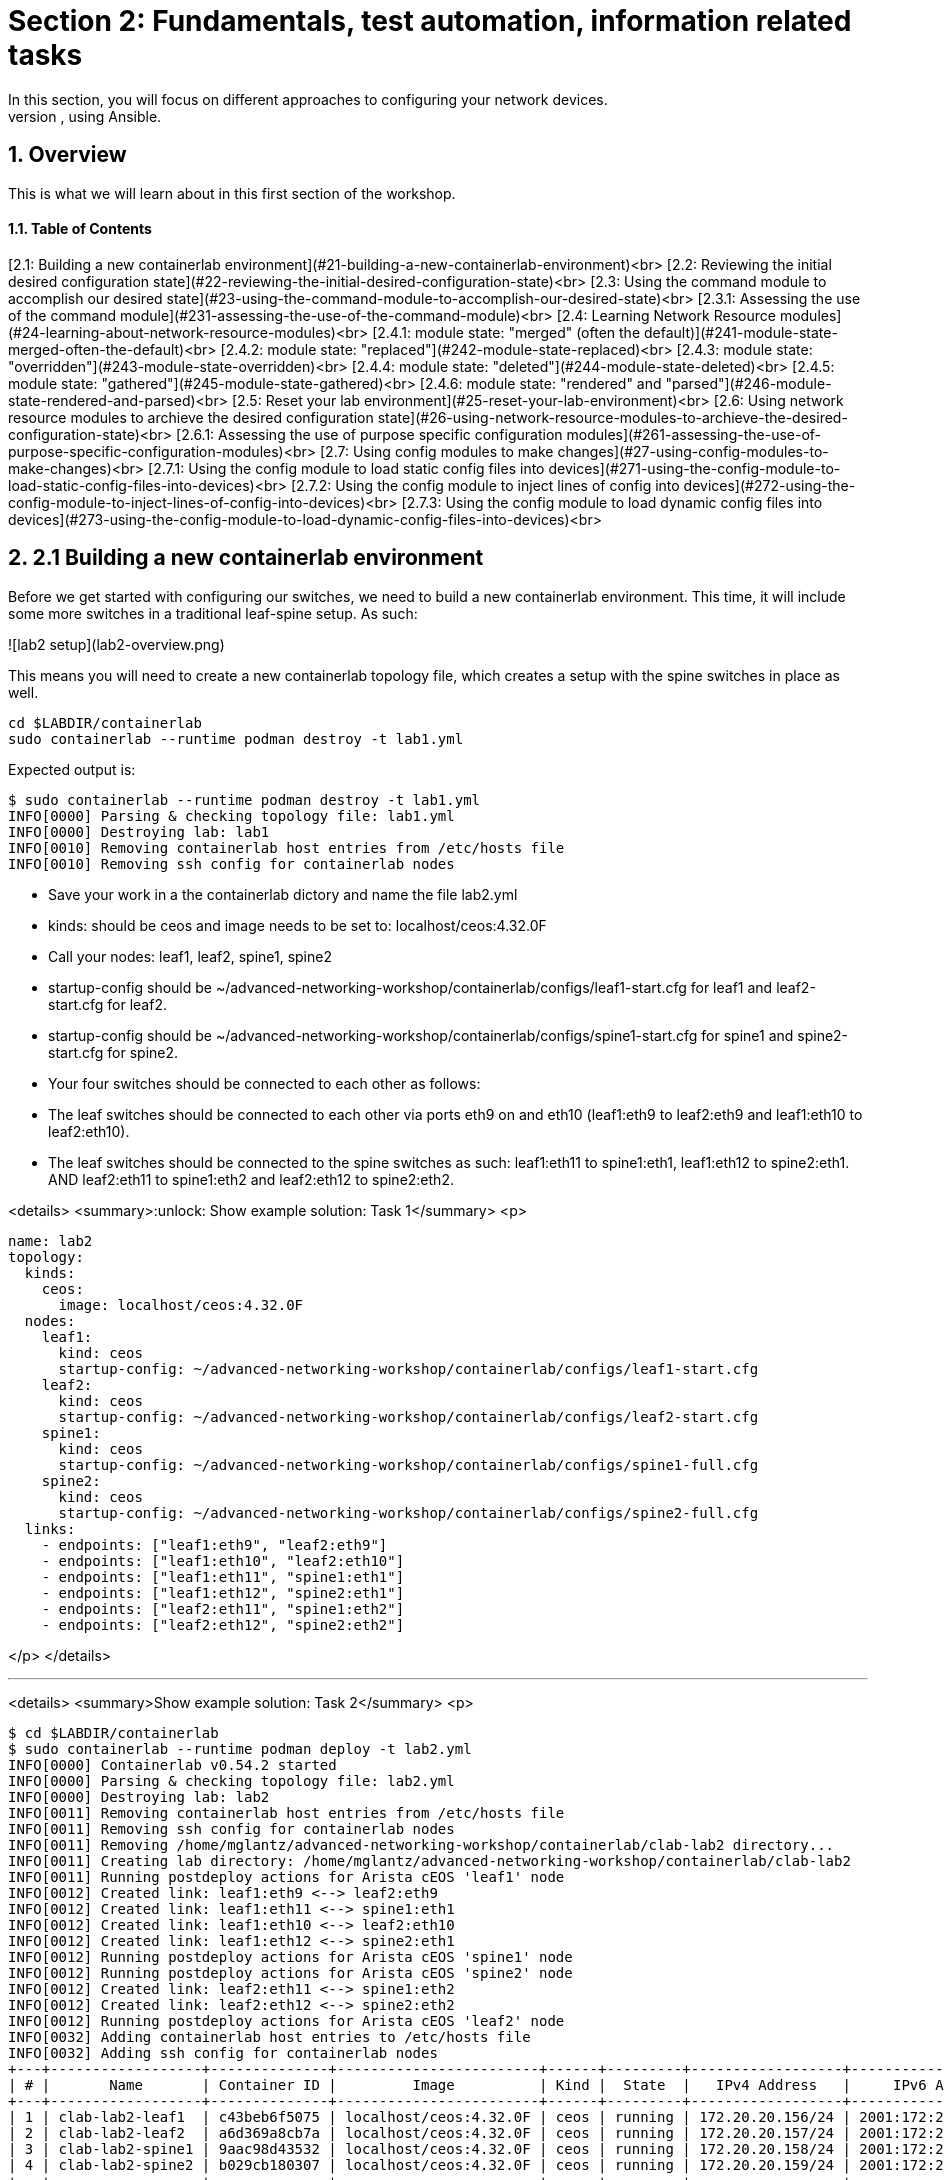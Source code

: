 :sectnums:
:experimental:
# Section 2: Fundamentals, test automation, information related tasks
In this section, you will focus on different approaches to configuring your network devices.
At the end of this section, you will have learned about the three main approaches to applying configuration changes to devices, using Ansible.

## Overview
This is what we will learn about in this first section of the workshop.

#### Table of Contents
[2.1: Building a new containerlab environment](#21-building-a-new-containerlab-environment)<br>
[2.2: Reviewing the initial desired configuration state](#22-reviewing-the-initial-desired-configuration-state)<br>
[2.3: Using the command module to accomplish our desired state](#23-using-the-command-module-to-accomplish-our-desired-state)<br>
[2.3.1: Assessing the use of the command module](#231-assessing-the-use-of-the-command-module)<br>
[2.4: Learning Network Resource modules](#24-learning-about-network-resource-modules)<br>
[2.4.1: module state: "merged" (often the default)](#241-module-state-merged-often-the-default)<br>
[2.4.2: module state: "replaced"](#242-module-state-replaced)<br>
[2.4.3: module state: "overridden"](#243-module-state-overridden)<br>
[2.4.4: module state: "deleted"](#244-module-state-deleted)<br>
[2.4.5: module state: "gathered"](#245-module-state-gathered)<br>
[2.4.6: module state: "rendered" and "parsed"](#246-module-state-rendered-and-parsed)<br>
[2.5: Reset your lab environment](#25-reset-your-lab-environment)<br>
[2.6: Using network resource modules to archieve the desired configuration state](#26-using-network-resource-modules-to-archieve-the-desired-configuration-state)<br>
[2.6.1: Assessing the use of purpose specific configuration modules](#261-assessing-the-use-of-purpose-specific-configuration-modules)<br>
[2.7: Using config modules to make changes](#27-using-config-modules-to-make-changes)<br>
[2.7.1: Using the config module to load static config files into devices](#271-using-the-config-module-to-load-static-config-files-into-devices)<br>
[2.7.2: Using the config module to inject lines of config into devices](#272-using-the-config-module-to-inject-lines-of-config-into-devices)<br>
[2.7.3: Using the config module to load dynamic config files into devices](#273-using-the-config-module-to-load-dynamic-config-files-into-devices)<br>

## 2.1 Building a new containerlab environment
Before we get started with configuring our switches, we need to build a new containerlab environment. This time, it will include some more switches in a traditional leaf-spine setup. As such:

![lab2 setup](lab2-overview.png)

This means you will need to create a new containerlab topology file, which creates a setup with the spine switches in place as well.

:boom: Task 0: Before you create the new setup, let's destroy the previous environment. You do that by runing below commands:
```
cd $LABDIR/containerlab
sudo containerlab --runtime podman destroy -t lab1.yml
```

Expected output is:
```
$ sudo containerlab --runtime podman destroy -t lab1.yml
INFO[0000] Parsing & checking topology file: lab1.yml   
INFO[0000] Destroying lab: lab1                         
INFO[0010] Removing containerlab host entries from /etc/hosts file 
INFO[0010] Removing ssh config for containerlab nodes 
```

:boom: Task 1: Create a new containerlab topology file, which reflects above setup. Also, more specifically:
* Save your work in a the containerlab dictory and name the file lab2.yml
* kinds: should be ceos and image needs to be set to: localhost/ceos:4.32.0F
* Call your nodes: leaf1, leaf2, spine1, spine2
* startup-config should be ~/advanced-networking-workshop/containerlab/configs/leaf1-start.cfg for leaf1 and leaf2-start.cfg for leaf2.
* startup-config should be ~/advanced-networking-workshop/containerlab/configs/spine1-start.cfg for spine1 and spine2-start.cfg for spine2.
* Your four switches should be connected to each other as follows:
* The leaf switches should be connected to each other via ports eth9 on and eth10 (leaf1:eth9 to leaf2:eth9 and leaf1:eth10 to leaf2:eth10).
* The leaf switches should be connected to the spine switches as such: leaf1:eth11 to spine1:eth1, leaf1:eth12 to spine2:eth1. AND leaf2:eth11 to spine1:eth2 and leaf2:eth12 to spine2:eth2.

<details>
<summary>:unlock: Show example solution: Task 1</summary>
<p>
  
```
name: lab2
topology:
  kinds:
    ceos:
      image: localhost/ceos:4.32.0F
  nodes:
    leaf1:
      kind: ceos
      startup-config: ~/advanced-networking-workshop/containerlab/configs/leaf1-start.cfg
    leaf2:
      kind: ceos
      startup-config: ~/advanced-networking-workshop/containerlab/configs/leaf2-start.cfg
    spine1:
      kind: ceos
      startup-config: ~/advanced-networking-workshop/containerlab/configs/spine1-full.cfg
    spine2:
      kind: ceos
      startup-config: ~/advanced-networking-workshop/containerlab/configs/spine2-full.cfg
  links:
    - endpoints: ["leaf1:eth9", "leaf2:eth9"]
    - endpoints: ["leaf1:eth10", "leaf2:eth10"]
    - endpoints: ["leaf1:eth11", "spine1:eth1"]
    - endpoints: ["leaf1:eth12", "spine2:eth1"]
    - endpoints: ["leaf2:eth11", "spine1:eth2"]
    - endpoints: ["leaf2:eth12", "spine2:eth2"]
```
</p>
</details>

---

:boom: Task 2: Now it's time to rebuild the lab environment to our new setup. Use the "sudo containerlab" command like you did before.

<details>
<summary>Show example solution: Task 2</summary>
<p>

```
$ cd $LABDIR/containerlab
$ sudo containerlab --runtime podman deploy -t lab2.yml
INFO[0000] Containerlab v0.54.2 started                 
INFO[0000] Parsing & checking topology file: lab2.yml   
INFO[0000] Destroying lab: lab2                         
INFO[0011] Removing containerlab host entries from /etc/hosts file 
INFO[0011] Removing ssh config for containerlab nodes   
INFO[0011] Removing /home/mglantz/advanced-networking-workshop/containerlab/clab-lab2 directory... 
INFO[0011] Creating lab directory: /home/mglantz/advanced-networking-workshop/containerlab/clab-lab2 
INFO[0011] Running postdeploy actions for Arista cEOS 'leaf1' node 
INFO[0012] Created link: leaf1:eth9 <--> leaf2:eth9     
INFO[0012] Created link: leaf1:eth11 <--> spine1:eth1   
INFO[0012] Created link: leaf1:eth10 <--> leaf2:eth10   
INFO[0012] Created link: leaf1:eth12 <--> spine2:eth1   
INFO[0012] Running postdeploy actions for Arista cEOS 'spine1' node 
INFO[0012] Running postdeploy actions for Arista cEOS 'spine2' node 
INFO[0012] Created link: leaf2:eth11 <--> spine1:eth2   
INFO[0012] Created link: leaf2:eth12 <--> spine2:eth2   
INFO[0012] Running postdeploy actions for Arista cEOS 'leaf2' node 
INFO[0032] Adding containerlab host entries to /etc/hosts file 
INFO[0032] Adding ssh config for containerlab nodes     
+---+------------------+--------------+------------------------+------+---------+------------------+-----------------------+
| # |       Name       | Container ID |         Image          | Kind |  State  |   IPv4 Address   |     IPv6 Address      |
+---+------------------+--------------+------------------------+------+---------+------------------+-----------------------+
| 1 | clab-lab2-leaf1  | c43beb6f5075 | localhost/ceos:4.32.0F | ceos | running | 172.20.20.156/24 | 2001:172:20:20::9c/64 |
| 2 | clab-lab2-leaf2  | a6d369a8cb7a | localhost/ceos:4.32.0F | ceos | running | 172.20.20.157/24 | 2001:172:20:20::9d/64 |
| 3 | clab-lab2-spine1 | 9aac98d43532 | localhost/ceos:4.32.0F | ceos | running | 172.20.20.158/24 | 2001:172:20:20::9e/64 |
| 4 | clab-lab2-spine2 | b029cb180307 | localhost/ceos:4.32.0F | ceos | running | 172.20.20.159/24 | 2001:172:20:20::9f/64 |
+---+------------------+--------------+------------------------+------+---------+------------------+-----------------------+
```

```
End of solution: Task 2
```
</p>
</details>

Now that we have a new lab environment, we need to re-generateour Ansible inventory as well.

---

:boom: Task 3: Run below command to generate a new Ansible inventory and accept SSH keys for your systems.
```
$ cd $LABDIR
$ scripts/ansible_hosts.sh lab2
```

---

:boom: Task 4: Validate that the inventory was generated corrected using the cat command.
```
$ cd $LABDIR 
$ cat inventory
```
<details>
<summary>:unlock: Show example output: Task 4</summary>
<p>

```
$ cd $LABDIR
$ cat inventory 
[all:vars]
# common variables
ansible_user=admin
ansible_ssh_private_key_file=~/.ssh/advanced-networking-workshop_id_rsa
ansible_network_os=arista.eos.eos
ansible_connection=ansible.netcommon.network_cli

[leafs]
clab-lab2-leaf1 ansible_host=172.20.20.153
clab-lab2-leaf2 ansible_host=172.20.20.155

[spines]
clab-lab2-spine1 ansible_host=172.20.20.152
clab-lab2-spine2 ansible_host=172.20.20.154

[switches:children]
leafs
spines
```

```
End of example output: Task 4
```
</p>
</details>

Well done, now we are ready to do some configuration of our switches.

## 2.2 Reviewing the initial desired configuration state
First off, as we learn the different main approaches to doing configuration management, we will keep the desired configuration state simple.
Don't worry, once you have learned these basics, you will get to work with more production like environments.

![lab2 config state](lab2-config.png)

Above we can see what switch configuration we will start working with. It represents a commonality in most networks, which is that some configuration is static across devices and some varies across devices. In our example, the VLAN configuration is the same across our two leaf switches, while the Ethernet interface configuration is differs more between the two. As we review different approaches to applying configuration, you will find that some methods works better for different types of configuration (static vs unique).

In general you have three different main approaches you can select from when applying configuration to network devices:
1. Using the command module to send litteral cli commands (not recommended if it can be avoided).
2. Using Ansible specific modules to manage specific tasks such as VLAN configuration, interface configuration, etc.
3. Using a config module, to push specific static lines of configuration or dynamic lines of configuration using Ansible templating. 

To inform your choices, there are three main questions you can ask yourself:

1. What use-cases do I want to support? Examples:
* Reduced time to deliver - You want to be able to provide automatic network configuration associated with putting in place new servers and services. Focus will be all configuration required to establish a new environment for servers and services to live in. You probably will need to integrate with other solutions, such as IPAM solutions, etc.
* Increased delivery precision - You want configuration changes to be right from the start. To increase impact, you focus on the things which changes most or what things you most often get wrong.
* Infrastructure as Code (IaC) - as a part of a larger initiative, you deliver network configuration in an automatic fashion, scope for what you start focusing on gets dictated by the scope of your IaC project.
* Security - You deliver automation which supports security use-cases such as threat hunting (gathering information) and security incident management (isolating breaches, etc).
2. What configuration will you manage? (Considering the use-case(s)). What configuration will you need to manage with your automation and on what devices? It's here that you start diving into the nature of the related configuration, if it's static or dynamic across devices, networks, etc.
3. At what scale will you manage different types of configuration? If there is dynamic configuration across many devices to be dealt with, you will benefit more from approaches where you automatically generate configuration using templates - as creating unique static like definitions for each devices may scale badly.

Don't worry though, we will try out all the different methods, so you can decide yourself what works and what doesn't.

## 2.3 Using the command module to accomplish our desired state

We will start off doing a classic, which is learning what to NOT do: using the command module directly to make modification. The main reason why we cover it, is so that you may see it's limitations on full display. 

:exclamation: Feel free to use the solutions, you are not meant to spend any significant time figure this part out.

:boom: Task 1: Create a playbook called cmd_config.yml which uses the arista.eos.eos_command module to accomplish below configuration for our leaf1 and leaf2 switches.
* :thumbsup: Hints:
1. Use host_vars/clab-lab2-leaf1|clab-lab2-leaf2 variable files for switch unique configuration.
2. You have to state "config" on a separate line before start feeding cli command input, just as you would do if you do this manually, like this:
```
- name: Apply VLAN 39 configuration
  arista.eos.eos_command:
    commands:
      - config
      - vlan 39
      - name prod
```
3. Accomplish below configuration state:

* Leaf1 desired state:
```
vlan 39
   name prod
vlan 40
   name test-l2-vxlan

interface Ethernet11
   description spine1
   mtu 9214
   no switchport
   ip address 10.0.1.1/31

interface Ethernet12
   description spine2
   mtu 9214
   no switchport
   ip address 10.0.2.1/31
```

* Leaf2 desired state:
```
vlan 39
   name prod
vlan 40
   name test-l2-vxlan

interface Ethernet11
   description spine1
   mtu 9214
   no switchport
   ip address 10.0.1.3/31
!
interface Ethernet12
   description spine2
   mtu 9214
   no switchport
   ip address 10.0.2.3/31
```

:exclamation: As there is not large value in learning how to use the command module to accomplish configuration changes, feel free to copy the solution below.

<details>
<summary>:unlock: Show example solution: Task 1</summary>
<p>

* Create a directory in $LABDIR called host_vars
```
cd $LABDIR
mkdir host_vars
```

* Create a host_vars/clab-lab2-leaf1 file which contains:
```
---
eth11_ip_address: "10.0.1.1/31"
eth12_ip_address: "10.0.2.1/31"
```

* Create a host_vars/clab-lab2-leaf2 file which contains:
```
---
eth11_ip_address: "10.0.1.3/31"
eth12_ip_address: "10.0.2.3/31"
```

* Create a playbook as such:
```
- name: "Apply static desired network configuration"
  hosts: leafs
  gather_facts: no
  become: yes
  tasks:
    - name: Apply VLAN 39 configuration
      arista.eos.eos_command:
        commands:
          - config
          - vlan 39
          - name prod

    - name: Apply VLAN 40 configuration
      arista.eos.eos_command:
        commands:
          - config
          - vlan 40
          - name test-l2-vxlan
         
    - name: Apply Ethernet11 configuration
      arista.eos.eos_command:
        commands:
          - config
          - int Ethernet11
          - description spine1
          - mtu 9214
          - no switchport
          - ip address {{ eth11_ip_address }}

    - name: Apply Ethernet12 configuration
      arista.eos.eos_command:
        commands:
          - config
          - int Ethernet12
          - description spine2
          - mtu 9214
          - no switchport
          - ip address {{ eth12_ip_address }}
```

```
End of solution: Task 1
```
</p>
</details> 

---

:boom: Task 2: Now, run the playbook and validate that the configuration state of the switches is correct using 'ssh admin@IP-OF-SWITCH' (password: admin).

:exclamation: Even changes are performed, the command module will return OK.

<details>
<summary>:unlock: Show example solution: Task 2</summary>
<p>

```
$ cd $LABDIR
$ ansible-playbook -i inventory cmd_config.yml

PLAY [Apply static desired network configuration] ***********************************************************************************************************************************

TASK [Apply VLAN 39 configuration] **************************************************************************************************************************************************
[WARNING]: ansible-pylibssh not installed, falling back to paramiko
ok: [clab-lab2-leaf1]
ok: [clab-lab2-leaf2]

TASK [Apply VLAN 40 configuration] **************************************************************************************************************************************************
ok: [clab-lab2-leaf1]
ok: [clab-lab2-leaf2]

TASK [Apply Ethernet11 configuration] ***********************************************************************************************************************************************
ok: [clab-lab2-leaf1]
ok: [clab-lab2-leaf2]

TASK [Apply Ethernet11 configuration] ***********************************************************************************************************************************************
ok: [clab-lab2-leaf1]
ok: [clab-lab2-leaf2]

PLAY RECAP **************************************************************************************************************************************************************************
clab-lab2-leaf1            : ok=4    changed=0    unreachable=0    failed=0    skipped=0    rescued=0    ignored=0   
clab-lab2-leaf2            : ok=4    changed=0    unreachable=0    failed=0    skipped=0    rescued=0    ignored=0
```

* Now, validating the config is in place
```
$ cd $LABDIR
$ grep leaf1 inventory 
clab-lab2-leaf1 ansible_host=172.20.20.9
$ ssh admin@172.20.20.9
Last login: Mon May  6 17:49:23 2024 from 172.20.20.1
leaf1>en
leaf1#sh run int Ethernet11
interface Ethernet11
   description spine1
   mtu 9214
   no switchport
   ip address 10.0.1.1/31
leaf1#sh run int Ethernet12
interface Ethernet12
   description spine2
   mtu 9214
   no switchport
   ip address 10.0.2.1/31
leaf1#sh run section vlan
vlan 39
   name prod
vlan 40
   name test-l2-vxlan
leaf1#
```

```
End of solution: Task 2
```
</p>
</details>

---

:boom: Task 3: Re-run the automation and see if you can make some conclusions based on that.

## 2.3.1 Assessing the use of the command module.
Depending on your approach, you will have ended up with a playbook similiar to below:

<details>
<summary>:unlock: Show example playbook solution</summary>
<p>

```
- name: "Apply static desired network configuration"
  hosts: leafs
  gather_facts: no
  become: yes
  tasks:
    - name: Apply VLAN 39 configuration
      arista.eos.eos_command:
        commands:
          - config
          - vlan 39
          - name prod

    - name: Apply VLAN 40 configuration
      arista.eos.eos_command:
        commands:
          - config
          - vlan 40
          - name test-l2-vxlan
         
    - name: Apply Ethernet11 configuration
      arista.eos.eos_command:
        commands:
          - config
          - int Ethernet11
          - description spine1
          - mtu 9214
          - no switchport
          - ip address {{ eth11_ip_address }}

    - name: Apply Ethernet11 configuration
      arista.eos.eos_command:
        commands:
          - config
          - int Ethernet12
          - description spine2
          - mtu 9214
          - no switchport
          - ip address {{ eth12_ip_address }}
```

</p>
</details>

In the example above, we have done some work to separate static and dynamic configuration and should have come to the conclusion that in our case, it's mainly the "ip address" line which differs between the two leaf switches. Still, this is far from perfect. First off, the command module is not meant to be used like this, even if it is not uncommon to see that being the case. This becomes overly clear when the module for example does not return CHANGED when we perform changes to our switches.

Moreover, questions to ask yourself is:

* What happens if the cli syntax changes?
* How do you see when configuration is actually changed on a device?
* Is this easy to maintain?

The answers to above questions are:
* Your automation breaks and you may not know when that happens. Maintaining such automation over time will be costly, timewise.
* That is very complicated, as you would have to diff a previous backup to current running config to see that at all. The non-idempotent ways of the command modules flatly makes it unsuitable for applying configuration.
* No, it is not.

## 2.4 Learning about Network Resource modules
In your Ansible toolbox, there are a lot of modules built to manage specific configuration for your device, such as interface and VLAN configuration.
This part is about learning how to use those type of modules to accomplish our designed configuration state. and their common so called module states.

First let's learn a bit about these types of modules. Have a look at the different purpose specific modules available for some common vendors.
* [Arista EOS modules](https://docs.ansible.com/ansible/latest/collections/arista/eos/)
* [Cisco IOS modules](https://docs.ansible.com/ansible/latest/collections/cisco/ios/)
* [Juniper JunOS modules](https://docs.ansible.com/ansible/latest/collections/junipernetworks/junos/index.html)

All these vendors have specific network resource modules to manage things such as:
* ACLs
* BGP
* L2, L3, LACP and LAG interfaces
* OSPF v2 and v3
* Route maps / routing instances
* VLANs
* VRFs

These purpose build modules allows you to enforce different configuration states for them, which allows you to change configuration in different ways.
Let's review those different states before we start using these modules.

### 2.4.1: module state: "merged" (often the default)
Above option will merge the attributes we define with the existing device configuration, this means existing configuration which is not defined, will be left as is.
This option is default and will be the one selected if you do not define one.

Let's look at how this works. Below we'll list how the switch configuration looks before we have run the Ansible automation, and how it looks afterwards.

Before we run our Ansible automation the device looks like this:
```
veos(config-vlan-20)#show running-config | section vlan
vlan 10
   name ten
!
vlan 20
   name twenty
```

Next we have some Ansible automation which defines that the state of VLAN 20, should be set to suspend. Here, we also define the Ansible module state of merged.
```
- name: Merge given VLAN attributes with device configuration
  arista.eos.eos_vlans:
    config:
      - vlan_id: 20
        state: suspend
    state: merged
```

After we have run this Ansible automation, the state of the devices will then be as follows:
```
veos(config-vlan-20)#show running-config | section vlan
vlan 10
   name ten
!
vlan 20
   name twenty
   state suspend
```

Here, we can see that the name "twenty" of vlan 20, has been kept as is, as we did not define that.

### 2.4.2: module state: "replaced"
Next, we can choose replaced. Replaced will force overwrite existing configuration for what we define, but leave other related configuration untouched.

Before we run our Ansible automation the device looks like this:
```
veos(config-vlan-20)#show running-config | section vlan
vlan 10
   name ten
!
vlan 20
   name twenty
```

Now, if we run below Ansible automation, which configures VLAN 20, but nothing else, and which applies the eos_vlan state of replaced, as follows:
```
- name: Merge given VLAN attributes with device configuration
  arista.eos.eos_vlans:
    config:
      - vlan_id: 20
        state: suspend
    state: replaced
```

After we have run this Ansible automation, the state of the devices will then be as follows:
```
veos(config-vlan-20)#show running-config | section vlan
vlan 10
   name ten
!
vlan 20
   state suspend
```

Please note how "name twenty" now is gone, as we did not define that for VLAN 20, in our Ansible automation.
At the same time, VLAN 10 is untouched, as we did not define anything for that.

### 2.4.3: module state: "overridden"
This options overrides the related device configuration, with whatever configuration you define. It means that if you have not defined something in your Ansible automation, it will be deleted from the device.

Before we do anything, the device looks like this:
```
veos(config-vlan-20)#show running-config | section vlan
vlan 10
   name ten
!
vlan 20
   name twenty
```

Then, we'll run below Ansible automation, which configures a single VLAN on our device:
```
- name: Override device configuration of all VLANs with provided configuration
  arista.eos.eos_vlans:
    config:
      - vlan_id: 20
        state: suspend
    state: overridden
```

After above Ansible automation has run, the device will then look like this:
```
veos(config-vlan-20)#show running-config | section vlan
vlan 20
   state suspend
```

Above we can see that that both VLAN 10 and the name definition for VLAN 20 is gone. This is because they were not defined.
Using "overridden" is clearly very powerful, as we will only end up with that is defined, but it's also easier to make misstakes, if we are for example generating this Ansible automation somehow and that automation suffers a failure, failing to define all VLANs we need.

### 2.4.4: module state: "deleted"
This option is self explainatory, it will remove a defined item (such as an interface, VLAN, etc). As an example:

```
- name: Delete attributes of the given VLANs.
  arista.eos.eos_vlans:
    config:
      - vlan_id: 20
    state: deleted
```

Above configuration will delete VLAN 20 out of the device (but leave any other VLANs untouched).

### 2.4.5: module state: "gathered"
This option is to gather related configuration from a device, allowing you to process the information is a programtic fashion.
This is an alternativt to plainly using facts to gather the information about configuration, or running and parsing a "show" command.

As an example, if with below Ansible automation:
```
- name: Gather vlans facts from the device
  arista.eos.eos_vlans:
    state: gathered
```

You get below data gathered:
```
- vlan_id: 10
  name: ten
- vlan_id: 20
  state: suspend
```

### 2.4.6: module state: "rendered" and "parsed"
The rendered option allows you to convert structured data, that you would fetch from facts gathering, to native device config.
The "parsed" option allows you to do vice-versa. Meaning, to convert native device config, to structured data.
Doing this is useful when you are using Ansible to document your network.

So, "rendered" converts:

```
- vlan_id: 10
  name: ten
- vlan_id: 20
  state: suspend
```

To:
```
vlan 10
   name ten
!
vlan 20
   name twenty
   state suspend
```

And "parsed" works in the opposite way.

## 2.5 Reset your lab environment
Now, before we start using some of the purpose specific configuration modules, we need to reset the lab (2) environment your built to it's default state.

:boom: Task 1: Run below commands to reset the lab environment to it's default state you created in "Section: 2.1":

```
$ cd $LABDIR
$ cd containerlab
$ sudo containerlab --runtime podman deploy -t lab2.yml --reconfigure
$ cd $LABDIR
$ scripts/ansible_hosts.sh lab2
```


<details>
<summary>:unlock: Expected output: Task 1</summary>
<p>

```
$ sudo containerlab --runtime podman deploy -t lab2.yml --reconfigure
INFO[0000] Containerlab v0.54.2 started                 
INFO[0000] Parsing & checking topology file: lab2.yml   
INFO[0000] Destroying lab: lab2                         
INFO[0011] Removing containerlab host entries from /etc/hosts file 
INFO[0011] Removing ssh config for containerlab nodes   
INFO[0011] Removing /home/mglantz/advanced-networking-workshop/containerlab/clab-lab2 directory... 
INFO[0011] Creating lab directory: /home/mglantz/advanced-networking-workshop/containerlab/clab-lab2 
INFO[0012] Running postdeploy actions for Arista cEOS 'spine2' node 
INFO[0012] Created link: leaf1:eth9 <--> leaf2:eth9     
INFO[0012] Running postdeploy actions for Arista cEOS 'spine1' node 
INFO[0012] Created link: leaf1:eth10 <--> leaf2:eth10   
INFO[0012] Created link: leaf1:eth11 <--> spine1:eth1   
INFO[0012] Created link: leaf2:eth11 <--> spine1:eth2   
INFO[0012] Created link: leaf1:eth12 <--> spine2:eth1   
INFO[0012] Running postdeploy actions for Arista cEOS 'leaf1' node 
INFO[0012] Created link: leaf2:eth12 <--> spine2:eth2   
INFO[0012] Running postdeploy actions for Arista cEOS 'leaf2' node 
INFO[0031] Adding containerlab host entries to /etc/hosts file 
INFO[0031] Adding ssh config for containerlab nodes     
+---+------------------+--------------+------------------------+------+---------+-----------------+----------------------+
| # |       Name       | Container ID |         Image          | Kind |  State  |  IPv4 Address   |     IPv6 Address     |
+---+------------------+--------------+------------------------+------+---------+-----------------+----------------------+
| 1 | clab-lab2-leaf1  | b1aecbfe9ec0 | localhost/ceos:4.32.0F | ceos | running | 172.20.20.12/24 | 2001:172:20:20::c/64 |
| 2 | clab-lab2-leaf2  | 6d1af9f2a1ec | localhost/ceos:4.32.0F | ceos | running | 172.20.20.11/24 | 2001:172:20:20::b/64 |
| 3 | clab-lab2-spine1 | 2a64c629774f | localhost/ceos:4.32.0F | ceos | running | 172.20.20.13/24 | 2001:172:20:20::d/64 |
| 4 | clab-lab2-spine2 | 73d609e72b35 | localhost/ceos:4.32.0F | ceos | running | 172.20.20.10/24 | 2001:172:20:20::a/64 |
+---+------------------+--------------+------------------------+------+---------+-----------------+----------------------+
$ cd $LABDIR
$ scripts/ansible_hosts.sh lab2
$
```
</p>
</details>

# 2.6 Using network resource modules to archieve the desired configuration state
Now we're going to use the L3 and VLAN specific configuration modules to archieve our desired state.

<details>
<summary>:exclamation: Show desired state for your leaf switches</summary>
<p>

* Leaf1 desired state:
```
vlan 39
   name prod
vlan 40  
   name test-l2-vxlan

interface Ethernet11
   description spine1
   mtu 9214
   no switchport
   ip address 10.0.1.1/31

interface Ethernet12
   description spine2
   mtu 9214
   no switchport
   ip address 10.0.2.1/31
```

* Leaf2 desired state:
```
vlan 39
   name prod
vlan 40
   name test-l2-vxlan

interface Ethernet11
   description spine1
   mtu 9214
   no switchport
   ip address 10.0.1.3/31
!
interface Ethernet12
   description spine2
   mtu 9214 
   no switchport 
   ip address 10.0.2.3/31
```
</p>
</details>

:boom: Task 1: Use the three below listed modules in a playbook you name modules_config.yml, to archieve the above desired state for the leaf1 and leaf2 switches. Modules to use are:
* :exclamation: Re-use the host_vars directory and host variable files you created in 2.3.
* [arista.eos.eos_vlans](https://docs.ansible.com/ansible/latest/collections/arista/eos/eos_vlans_module.html#ansible-collections-arista-eos-eos-vlans-module) 
* [arista.eos.eos_interface](https://docs.ansible.com/ansible/latest/collections/arista/eos/eos_interfaces_module.html#ansible-collections-arista-eos-eos-interfaces-module)
* [arista.eos.eos_l3_interface](https://docs.ansible.com/ansible/latest/collections/arista/eos/eos_l3_interfaces_module.html#ansible-collections-arista-eos-eos-l3-interfaces-module)

<details>
<summary>:unlock: Show example solution playbook: Task 1</summary>
<p>

```
- name: "Apply desired network configuration"
  hosts: leafs
  gather_facts: no
  become: yes
  tasks:
    - name: Apply VLAN configuration
      arista.eos.eos_vlans:
        config:
          - vlan_id: 39
            name: prod
          - vlan_id: 40
            name: test-l2-vxlan

    - name: Apply Ethernet interface base configuration
      arista.eos.eos_interfaces:
        config:
          - name: Ethernet11
            enabled: true
            mode: layer3
            mtu: 9214
          - name: Ethernet12
            enabled: true
            mode: layer3
            mtu: 9214

    - name: Apply Ethernet interface L3 configuration
      arista.eos.eos_l3_interfaces:
        config:
          - name: Ethernet11
            ipv4:
              - address: "{{ eth11_ip_address }}"
          - name: Ethernet12
            ipv4:
              - address: "{{ eth12_ip_address }}"
```

```
End of solution: Task 1
```
</p>
</details>

---

:boom: Task 2: Now it's time for you to run the playbook and validate the result using "ssh admin@IP-of-switch"

<details>
<summary>:unlock: Show solution: Task 2</summary>
<p>

```
$ ansible-playbook -i inventory module_config.yml 

PLAY [Apply static desired network configuration] ***********************************************************************************************************************************

TASK [Apply VLAN 39 configuration] **************************************************************************************************************************************************
[WARNING]: ansible-pylibssh not installed, falling back to paramiko
changed: [clab-lab2-leaf1]
changed: [clab-lab2-leaf2]

TASK [Apply Ethernet interface base configuration] **********************************************************************************************************************************
changed: [clab-lab2-leaf2]
changed: [clab-lab2-leaf1]

TASK [Apply Ethernet interface L3 configuration] ************************************************************************************************************************************
changed: [clab-lab2-leaf2]
changed: [clab-lab2-leaf1]

PLAY RECAP **************************************************************************************************************************************************************************
clab-lab2-leaf1            : ok=3    changed=3    unreachable=0    failed=0    skipped=0    rescued=0    ignored=0   
clab-lab2-leaf2            : ok=3    changed=3    unreachable=0    failed=0    skipped=0    rescued=0    ignored=0 
```

* Now to validate the configuration:
```
$ cd $LABDIR
$ grep leaf1 inventory
clab-lab2-leaf1 ansible_host=172.20.20.9
$ ssh admin@172.20.20.9
Last login: Mon May  6 17:49:23 2024 from 172.20.20.1
leaf1>en
leaf1#sh run int Ethernet11
interface Ethernet11
   description spine1
   mtu 9214
   no switchport
   ip address 10.0.1.1/31
leaf1#sh run int Ethernet12
interface Ethernet12
   description spine2
   mtu 9214
   no switchport
   ip address 10.0.2.1/31
leaf1#sh run section vlan
vlan 39   
   name prod
vlan 40   
   name test-l2-vxlan
leaf1#
```

```
End of solution: Task 2
```
</p>
</details>

---

:boom: Task 3: Now run the playbook again. Do you see any differences compared to last time?

### 2.6.1 Assessing the use of purpose specific configuration modules
Well done so far. Now you have accomplished the same configuration result, using two different methods. Before we start with the third, let's assess how this worked.

You should have created something similiar as below as a playbook:

<details>
<summary>:unlock: Show example solution playbook</summary>
<p>

```
- name: "Apply desired network configuration"
  hosts: leafs
  gather_facts: no
  become: yes
  tasks:
    - name: Apply VLAN configuration
      arista.eos.eos_vlans:
        config:
          - vlan_id: 39
            name: prod
          - vlan_id: 40
            name: test-l2-vxlan

    - name: Apply Ethernet interface base configuration
      arista.eos.eos_interfaces:
        config:
          - name: Ethernet11
            enabled: true
            mode: layer3
            mtu: 9214
          - name: Ethernet12
            enabled: true
            mode: layer3
            mtu: 9214

    - name: Apply Ethernet interface L3 configuration
      arista.eos.eos_l3_interfaces:
        config:
          - name: Ethernet11
            ipv4:
              - address: "{{ eth11_ip_address }}"
          - name: Ethernet12
            ipv4:
              - address: "{{ eth12_ip_address }}"
```
</p>
</details>

Now, let's assess what we got, compared to our solution which used the command module. Key differences were:
* Less Ansible code
* Easier to understand code. Example: "mode: layer3" instead of "no switchport"
* We can see when changes are made
* Idempotency (changes are only made when required)
* We do not have to maintain cli command syntax, the modules does that for us.

## 2.7 Using config modules to make changes
The last approach is a simple, though very flexible and powerful way to manage configuration of network devices, which easily scales across tens of thousands of network devices, or more.

It is using the config module for our specific vendor to apply configuration. Advantage of using the config module is that we can inject arbitrary lines of configuration into a device, or inject a complete config file, which may be static in nature (one per device) or which may be generated dynamically using Ansible templating language (jinja2).

:exclamation: For some vendors, there was previously a separate template module, which is replaced by template support in the config module, in more recent time.

Have an initial look at the "config" module for some common network vendors:
* [Arista EOS config module](https://docs.ansible.com/ansible/latest/collections/arista/eos/eos_config_module.html#ansible-collections-arista-eos-eos-config-module)
* [Cisco IOS config module](https://docs.ansible.com/ansible/latest/collections/cisco/ios/ios_config_module.html#ansible-collections-cisco-ios-ios-config-module)
* [Juniper JunOS config module](https://docs.ansible.com/ansible/latest/collections/junipernetworks/junos/junos_config_module.html#ansible-collections-junipernetworks-junos-junos-config-module)

You will quickly see that this module is indeed very powerful. Except for being able to change the configuration state of a device, it can also automatically create a backup of what the running config looked like, before we changed it. Other powerful features includes (depends on vendor):
* Command to run before or after changes are made
* Ability to define match statements for injected lines of config.
* And more...

Overall, there are three different ways to config configuration using the config module:
* By loading a static config file into a device
* By loading a dynamic config file, rendered as an Ansible template, and then loaded into a device.
* By injecting lines of config into a device

Now, it's time to try out some different ways to use the "config" module.

### 2.7.1 Using the config module to load static config files into devices
The first thing we'll do is to load device specific static config files into the devices. This is easily done, as the config files, are the actual switch configuration we get from "sh run". That means we can quickly go to an automated approach of managing devices, from a manual one. This requires the creators of the automation to have to learn less about Ansible as well.

:boom: Task 1: Apply the below desired state (the one we used before) to the leaf1 and leaf2 switches, using the arista.eos.eos_config module and static configuration files.
* Name the playbook config_static.yml
* Use two separate plays in your playbook, where each play targets a separate switch (leaf1 or leaf2).
* :exclamation: If you do not create separate plays or otherwise manage targeting, you will misconfigure your switches.
* :exclamation: You can fetch the running config with a simple "sh run" or fetch it below. PS. You do not need the complete running config. Only the sections you need to accomplish the target state.
* :exclamation: The formatting should follow the vendor standard, when it comes to normal config intendation. For Arista, that is 3 spaces for intendation.

<details>
<summary>:exclamation: Show desired running config for switches</summary>
<p>

* Leaf1 running config to use: 
```
vlan 39
   name prod
!
vlan 40
   name test-l2-vxlan
!
interface Ethernet11
   description spine1
   mtu 9214
   no switchport
   ip address 10.0.1.1/31
!
interface Ethernet12
   description spine2
   mtu 9214
   no switchport
   ip address 10.0.2.1/31
```

* Leaf2 running config to use:
```
vlan 39
   name prod
!
vlan 40
   name test-l2-vxlan
!
interface Ethernet11
   description spine1
   mtu 9214
   no switchport
   ip address 10.0.1.3/31
!
interface Ethernet12
   description spine2
   mtu 9214
   no switchport
   ip address 10.0.2.3/31
```
</p>
</details>

<details>
<summary>Show solution: Task 1</summary>
<p>

* Save leaf1/leaf2 running config above into two separate files called leaf1.cfg and leaf2.cfg in the $LABDIR directory.

* Create config_static.yml as follows:
```
- name: "Apply desired static network configuration to leaf1"
  hosts: clab-lab2-leaf1
  gather_facts: no
  become: yes
  tasks:
    - name: Apply device configuration
      arista.eos.eos_config:
        src: leaf1.cfg

- name: "Apply desired static network configuration to leaf2"
  hosts: clab-lab2-leaf2
  gather_facts: no
  become: yes
  tasks:
    - name: Apply device configuration
      arista.eos.eos_config:
        src: leaf2.cfg
```

```
End of solution: Task 1
```
</p>
</details>

---

:boom: Task 2: Run the config_static.yml playbook and validate that configuration was applied properly using "ssh admin@IP-of-switch".

<details>
<summary>:unlock: Show solution: Task 1</summary>
<p>

```
$ ansible-playbook -i inventory config_static.yml 

PLAY [Apply desired static network configuration to leaf1] **************************************************************************************************************************

TASK [Apply device configuration] ***************************************************************************************************************************************************
[WARNING]: ansible-pylibssh not installed, falling back to paramiko
[WARNING]: To ensure idempotency and correct diff the input configuration lines should be similar to how they appear if present in the running configuration on device including the
indentation
changed: [clab-lab2-leaf1]

PLAY [Apply desired static network configuration to leaf2] **************************************************************************************************************************

TASK [Apply device configuration] ***************************************************************************************************************************************************
changed: [clab-lab2-leaf2]

PLAY RECAP **************************************************************************************************************************************************************************
clab-lab2-leaf1            : ok=1    changed=1    unreachable=0    failed=0    skipped=0    rescued=0    ignored=0   
clab-lab2-leaf2            : ok=1    changed=1    unreachable=0    failed=0    skipped=0    rescued=0    ignored=0   
```

* Validate config
```
$ grep leaf1 inventory
clab-lab2-leaf1 ansible_host=172.20.20.14
$ ssh admin@172.20.20.14
...
```

```
End of solution: Task 1
```
</p>
</details>

### 2.7.2 Using the config module to inject lines of config into devices
In this section we're going to use the config modules ability to inject specific lines of configuration into devices, in a specific place.
The lines features of the config module allows you to inject specific lines of configuration in specific places. Such as below where we use it to manage an access list on a device:

```
- name: load an acl into the device
  arista.eos.eos_config:
    lines:
      - 10 permit ip host 192.0.2.1 any log
      - 20 permit ip host 192.0.2.2 any log
      - 30 permit ip host 192.0.2.3 any log
      - 40 permit ip host 192.0.2.4 any log
    parents: ip access-list test
    before: no ip access-list test
    replace: block
```

But before we do this, let's reset the environment again.

:boom: Task 1: Run below commands to reset the lab environment to it's default state you created in "Section: 2.1":

```
$ cd $LABDIR
$ cd containerlab
$ sudo containerlab --runtime podman deploy -t lab2.yml --reconfigure
$ cd $LABDIR
$ scripts/ansible_hosts.sh lab2
```

---

:boom: Task 2: Copy your previously created config_static.yml playbook to the file config_lines.yml.
```
$ cp config_static.yml config_lines.yml
```

---

:boom: Task 3: Edit config_lines.yml and related device config files (leaf1.cfg and leaf2.cfg) so that the Ethernet11/22 "ip address ..." configuration line is injected using the config: lines feature, while the rest of the static configuration loaded as previously using config: src.
* Use the "parents:" and "after:" options to define where the lines should end up.
* Re-use the host_vars/clab-lab2-leaf1,clab-lab2-leaf2 variable files from previous excercises.

:exclamation: You can ignore below warning message.
```
[WARNING]: To ensure idempotency and correct diff the input configuration lines should be similar to how they
appear if present in the running configuration on device
```

<details>
<summary>:unlock: Show example solution: Task 3</summary>
<p>

* Create the config_lines.yml playbook as below:
```
- name: "Apply desired static network configuration to leaf1"
  hosts: clab-lab2-leaf1
  gather_facts: no
  become: yes
  tasks:
    - name: Apply device configuration
      arista.eos.eos_config:
        src: leaf1.cfg

- name: "Apply desired static network configuration to leaf2"
  hosts: clab-lab2-leaf2
  gather_facts: no
  become: yes
  tasks:
    - name: Apply device configuration
      arista.eos.eos_config:
        src: leaf2.cfg

- name: "Apply dynamic network configuration to leaf switches"
  hosts: leafs
  gather_facts: no
  become: yes
  tasks:
    - name: Apply Ethernet11 IP configuration to leaf switches
      arista.eos.eos_config:
        lines:
          - "ip address {{ eth11_ip_address }}"
        parents: interface Ethernet11
        after: no switchport

    - name: Apply Ethernet12 IP configuration to leaf switches
      arista.eos.eos_config:
        lines:
          - "ip address {{ eth12_ip_address }}"
        parents: interface Ethernet12
        after: no switchport
```

* Modify leaf1.cfg and leaf2.cfg or create a single leaf.cfg (which we use for both switches):
```
vlan 39
   name prod
!
vlan 40
   name test-l2-vxlan
!
interface Ethernet11
   description spine1
   mtu 9214
   no switchport
!
interface Ethernet12
   description spine2
   mtu 9214
   no switchport
```

```
End of solution: Task 3
```
</p>
</details>

---

:boom: Task 4: Run the playbook you just created to apply the configuration and validate the result using "ssh admin@Switch-IP-address"

<details>
<summary>:unlock: Show solution and example output: Task 4</summary>
<p>

```
$ ansible-playbook -i inventory config_lines.yml 

PLAY [Apply desired static network configuration to leaf1] ******************************************************************************************

TASK [Apply device configuration] *******************************************************************************************************************
[WARNING]: ansible-pylibssh not installed, falling back to paramiko
[WARNING]: To ensure idempotency and correct diff the input configuration lines should be similar to how they appear if present in the running
configuration on device including the indentation
changed: [clab-lab2-leaf1]

PLAY [Apply desired static network configuration to leaf2] ******************************************************************************************

TASK [Apply device configuration] *******************************************************************************************************************
changed: [clab-lab2-leaf2]

PLAY [Apply dynamic network configuration to leaf switches] *****************************************************************************************

TASK [Apply Ethernet11 configuration to leaf switches] **********************************************************************************************
[WARNING]: To ensure idempotency and correct diff the input configuration lines should be similar to how they appear if present in the running
configuration on device
changed: [clab-lab2-leaf1]
changed: [clab-lab2-leaf2]

TASK [Apply Ethernet12 configuration to leaf switches] **********************************************************************************************
changed: [clab-lab2-leaf2]
changed: [clab-lab2-leaf1]

PLAY RECAP ******************************************************************************************************************************************
clab-lab2-leaf1            : ok=3    changed=3    unreachable=0    failed=0    skipped=0    rescued=0    ignored=0   
clab-lab2-leaf2            : ok=3    changed=3    unreachable=0    failed=0    skipped=0    rescued=0    ignored=0   
```

* Validate config
```     
$ grep leaf1 inventory
clab-lab2-leaf1 ansible_host=172.20.20.14
$ ssh admin@172.20.20.14
...
```

```
End of solution: Task 4
```       
</p>
</details>

### 2.7.3 Using the config module to load dynamic config files into devices
Now it's time to review how we can use the powerful templating language jinja to dynamically create configuration, which we load using the config module. Basically, a template allows us to use things variables and features such as loops, to effectively create multiple variants of a network device configuration file out of a single template.

Example template file:
```
{% for vlan in vlans %}
vlan {{ vlan.vlanid }}
   name {{ vlan.name }}
{% endfor %} 
```

Translates into:
```
vlan 15
   name app-blue
vlan 16
   name app-green
```

WHEN we have a variable file which looks like this:
```
---
vlans:
 - vlanid: 15
   name: app-blue
 - vlanid: 16
   name: app-green
```

The benefit of templates is to be able to use variables / facts in the rendering of the finished file which ends up on the managed device. It allows us to set these variables or facts for a specific group of devices, or a specific device, to govern what the device should look like.

If you are not familiar with the template concept in Ansible, you will need to read up on it to affectively use the config template functionality. It's not a prerequisite to pass this lab though. For now, have a brief look through below webpages to get a better idea:

* [Introduction to templating @ ansible.com](https://docs.ansible.com/ansible/latest/playbook_guide/playbooks_templating.html)
* [Template designer documentation @ jinja ](https://jinja.palletsprojects.com/en/3.1.x/templates/)
* [Filters and data transformation @ ansible.com](https://docs.ansible.com/ansible/latest/playbook_guide/playbooks_filters.html)
* [Arista EOS config template information](https://docs.ansible.com/ansible/latest/collections/arista/eos/eos_config_module.html#parameter-src)

Now that you are an expert at jinja and Ansible templating, let's begin.

:boom: Task 1: Create a playbook called config_template.yml and replace the leaf1.cfg and leaf2.cfg files we used previously with a single template.
* Name the template leafs.j2
* Look at the example in this chapter for inspiration (on how to use for loops and lists).
* Use the "template: src" function to upload the configuration to said devices.
* Use variables stored in host_vars/clab-lab2-leaf1/2 files to set device unique information (read: ip address) and use group_vars/all to set common variables for the VLANs.

<details>
<summary>:unlock: Show solution: Task 1</summary>
<p>

* Create the config_template.yml playbook as such:
```
- name: "Apply desired static network configuration to leaf switches"
  hosts: leafs
  gather_facts: no
  become: yes
  tasks:
    - name: Apply device configuration
      arista.eos.eos_config:
        src: leafs.j2
```

* Create the leafs.j2 template as such:
```
{% for vlan in vlans %}
vlan {{ vlan.vlanid }}
   name {{ vlan.name }}
{% endfor %} 

{% for intf in interfaces %}
interface {{ intf.name }}
   description {{ intf.description }}
   mtu 9214 
   no switchport
   ip address {{ intf.address }}
{% endfor %}
```

* Create host_vars/clab-lab2-leaf1 as such:
```
---
interfaces:
  - name: Ethernet11
    description: spine1
    address: 10.0.1.1/31
  - name: Ethernet12
    description: spine2
    address: 10.0.2.1/31
```

* Create host_vars/clab-lab2-leaf2 as such:
```
---
interfaces:
  - name: Ethernet11
    description: spine1
    address: 10.0.1.3/31
  - name: Ethernet12
    description: spine2
    address: 10.0.2.3/31
```

* Create group_vars/all as such:
```
---
vlans:
 - vlanid: 39
   name: prod
 - vlanid: 40
   name: test-l2-vxlan
```

```
End of solution: Task 1
```
</p>
</details>

---

:boom: Task 2: Now run the config_template.yml playbook and validate the result using "ssh admin@Switch-IP-address"

<details>
<summary>:unlock: Show solution: Task 2</summary>
<p>

```
$ ansible-playbook -i inventory config_template.yml

PLAY [Apply desired static network configuration to leaf1] ******************************************************************************************

TASK [Apply device configuration] *******************************************************************************************************************
[WARNING]: ansible-pylibssh not installed, falling back to paramiko
[WARNING]: To ensure idempotency and correct diff the input configuration lines should be similar to how they appear if present in the running
configuration on device including the indentation
changed: [clab-lab2-leaf2]
changed: [clab-lab2-leaf1]

PLAY RECAP ******************************************************************************************************************************************
clab-lab2-leaf1            : ok=1    changed=1    unreachable=0    failed=0    skipped=0    rescued=0    ignored=0   
clab-lab2-leaf2            : ok=1    changed=1    unreachable=0    failed=0    skipped=0    rescued=0    ignored=0  

$ grep leaf1 inventory 
clab-lab2-leaf1 ansible_host=172.20.20.36
$ ssh admin@172.20.20.36
...
```

```
End of solution: Task 2
```
</p>
</details>

Well done. If you passed all the exercises, you now have experience with a lot of useful Ansible related technology which you need to know when it comes to network automation.

:star: If this was easy, you may be ready for a deep dive, in lab-3. Otherwise, you are now done with the workshop.

```
End-of-lab
```
[Go to the next lab, lab 3](../lab-3/README.md)